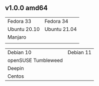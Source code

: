 ** v1.0.0 amd64
| Fedora 33    | Fedora 34    |
| Ubuntu 20.10 | Ubuntu 21.04 |
| Manjaro      |              |
|              |              |

| Debian 10           | Debian 11 |
| openSUSE Tumbleweed |           |
| Deepin              |           |
| Centos              |           |

